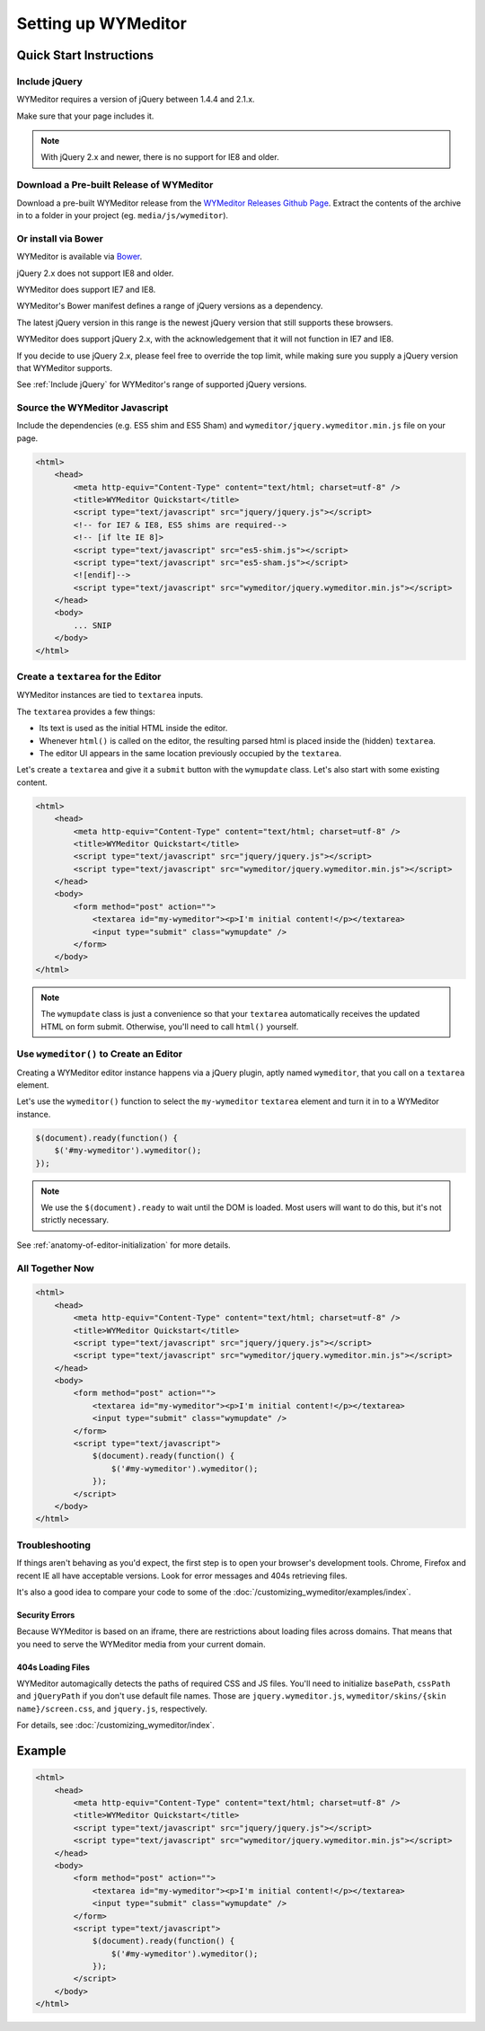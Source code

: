 ####################
Setting up WYMeditor
####################

************************
Quick Start Instructions
************************

.. _Include jQuery:

Include jQuery
==============

WYMeditor requires a version of jQuery between 1.4.4 and 2.1.x.

Make sure that your page includes it.

.. note::

    With jQuery 2.x and newer, there is no support for IE8 and older.

Download a Pre-built Release of WYMeditor
=========================================

Download a pre-built WYMeditor release
from the `WYMeditor Releases Github Page`_.
Extract the contents of the archive
in to a folder in your project
(eg. ``media/js/wymeditor``).


.. _`WYMeditor Releases Github Page`: https://github.com/wymeditor/wymeditor/releases

Or install via Bower
====================

WYMeditor is available via `Bower`_.

jQuery 2.x does not support IE8 and older.

WYMeditor does support IE7 and IE8.

WYMeditor's Bower manifest defines a range of jQuery versions as a
dependency.

The latest jQuery version in this range is the newest jQuery version that
still supports these browsers.

WYMeditor does support jQuery 2.x, with the acknowledgement that it will not
function in IE7 and IE8.

If you decide to use jQuery 2.x, please feel free to override the top limit,
while making sure you supply a jQuery version that WYMeditor supports.

See :ref:`Include jQuery` for WYMeditor's range of supported jQuery versions.

.. _`Bower`: http://bower.io/

Source the WYMeditor Javascript
===============================

Include the dependencies (e.g. ES5 shim and ES5 Sham)
and ``wymeditor/jquery.wymeditor.min.js`` file
on your page.

.. code-block:: html

    <html>
        <head>
            <meta http-equiv="Content-Type" content="text/html; charset=utf-8" />
            <title>WYMeditor Quickstart</title>
            <script type="text/javascript" src="jquery/jquery.js"></script>
            <!-- for IE7 & IE8, ES5 shims are required-->
            <!-- [if lte IE 8]>
            <script type="text/javascript" src="es5-shim.js"></script>
            <script type="text/javascript" src="es5-sham.js"></script>
            <![endif]-->
            <script type="text/javascript" src="wymeditor/jquery.wymeditor.min.js"></script>
        </head>
        <body>
            ... SNIP
        </body>
    </html>

Create a ``textarea`` for the Editor
====================================

WYMeditor instances are tied to ``textarea`` inputs.

The ``textarea`` provides a few things:

* Its text is used
  as the initial HTML
  inside the editor.
* Whenever ``html()`` is called on the editor,
  the resulting parsed html
  is placed inside the
  (hidden) ``textarea``.
* The editor UI appears in the same location
  previously occupied by the ``textarea``.

Let's create a ``textarea``
and give it a ``submit`` button
with the ``wymupdate`` class.
Let's also start with some existing content.

.. code-block:: html

    <html>
        <head>
            <meta http-equiv="Content-Type" content="text/html; charset=utf-8" />
            <title>WYMeditor Quickstart</title>
            <script type="text/javascript" src="jquery/jquery.js"></script>
            <script type="text/javascript" src="wymeditor/jquery.wymeditor.min.js"></script>
        </head>
        <body>
            <form method="post" action="">
                <textarea id="my-wymeditor"><p>I'm initial content!</p></textarea>
                <input type="submit" class="wymupdate" />
            </form>
        </body>
    </html>

.. note::

    The ``wymupdate`` class is just a convenience
    so that your ``textarea``
    automatically receives the updated  HTML
    on form submit.
    Otherwise,
    you'll need to call ``html()`` yourself.


Use ``wymeditor()`` to Create an Editor
=======================================

Creating a WYMeditor editor instance happens
via a jQuery plugin,
aptly named ``wymeditor``,
that you call on a ``textarea`` element.

Let's use the ``wymeditor()`` function
to select the ``my-wymeditor`` ``textarea`` element
and turn it in to a WYMeditor instance.

.. code-block:: javascript

    $(document).ready(function() {
        $('#my-wymeditor').wymeditor();
    });

.. note::

    We use the ``$(document).ready``
    to wait until the DOM is loaded.
    Most users will want to do this,
    but it's not strictly necessary.

See :ref:`anatomy-of-editor-initialization` for more details.

All Together Now
================

.. code-block:: html

    <html>
        <head>
            <meta http-equiv="Content-Type" content="text/html; charset=utf-8" />
            <title>WYMeditor Quickstart</title>
            <script type="text/javascript" src="jquery/jquery.js"></script>
            <script type="text/javascript" src="wymeditor/jquery.wymeditor.min.js"></script>
        </head>
        <body>
            <form method="post" action="">
                <textarea id="my-wymeditor"><p>I'm initial content!</p></textarea>
                <input type="submit" class="wymupdate" />
            </form>
            <script type="text/javascript">
                $(document).ready(function() {
                    $('#my-wymeditor').wymeditor();
                });
            </script>
        </body>
    </html>

Troubleshooting
===============

If things aren't behaving as you'd expect,
the first step is to open your browser's development tools.
Chrome, Firefox and recent IE all have acceptable versions.
Look for error messages
and 404s retrieving files.

It's also a good idea
to compare your code
to some of the :doc:`/customizing_wymeditor/examples/index`.

Security Errors
---------------

Because WYMeditor is based on an iframe,
there are restrictions about loading files across domains.
That means that you need to serve the WYMeditor media
from your current domain.

404s Loading Files
------------------

WYMeditor automagically detects the paths
of required CSS and JS files.
You'll need to initialize ``basePath``,
``cssPath``
and ``jQueryPath``
if you don't use default file names.
Those are ``jquery.wymeditor.js``,
``wymeditor/skins/{skin name}/screen.css``,
and ``jquery.js``, respectively.

For details,
see :doc:`/customizing_wymeditor/index`.

*******
Example
*******

.. code-block:: html

    <html>
        <head>
            <meta http-equiv="Content-Type" content="text/html; charset=utf-8" />
            <title>WYMeditor Quickstart</title>
            <script type="text/javascript" src="jquery/jquery.js"></script>
            <script type="text/javascript" src="wymeditor/jquery.wymeditor.min.js"></script>
        </head>
        <body>
            <form method="post" action="">
                <textarea id="my-wymeditor"><p>I'm initial content!</p></textarea>
                <input type="submit" class="wymupdate" />
            </form>
            <script type="text/javascript">
                $(document).ready(function() {
                    $('#my-wymeditor').wymeditor();
                });
            </script>
        </body>
    </html>
